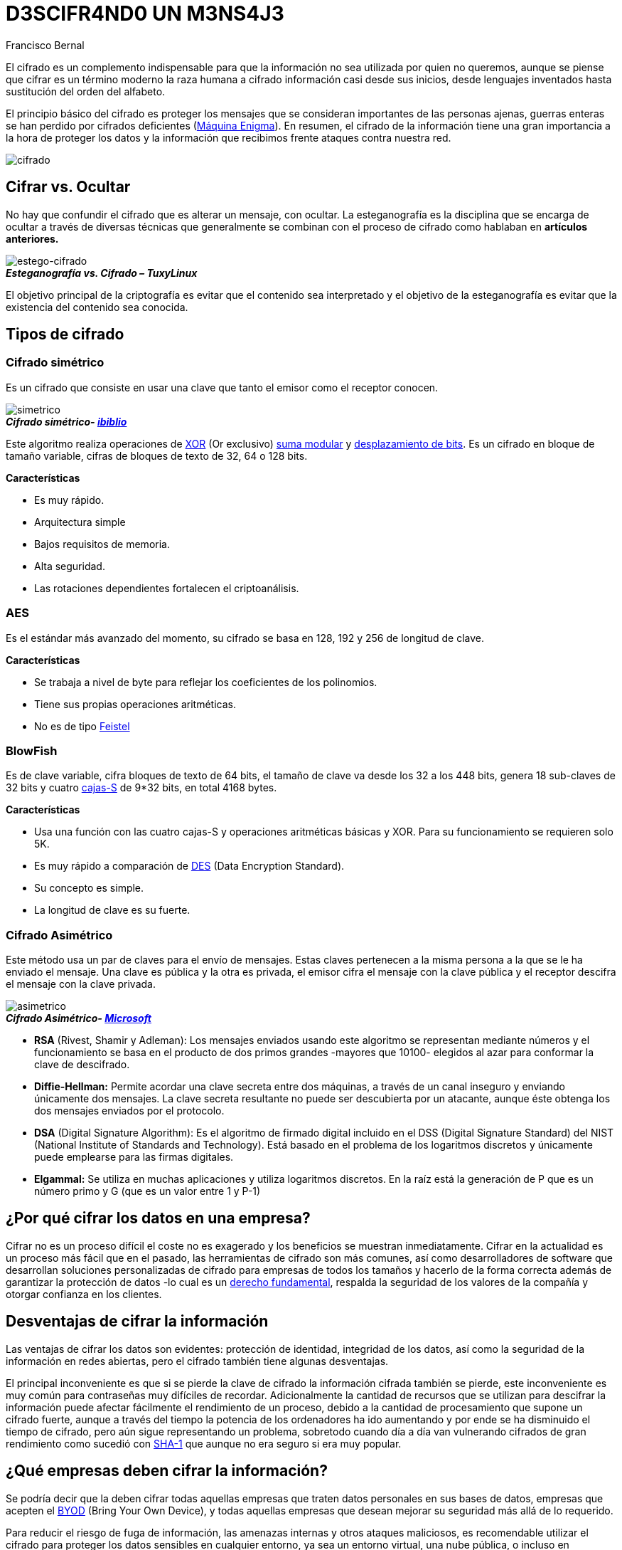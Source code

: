 :slug: descifrando-mensaje/
:date: 2017-04-04
:category: opiniones-de-seguridad
:tags: cifrar, seguridad, criptografía
:Image: cifrado-preview.png
:alt: Colección de datos hexadecimales con candados
:description: TODO
:keywords: TODO
:author: Francisco Bernal
:writer: pacho
:name: Francisco Bernal Baquero
:about1: Ingeniero Electrónico.
:about2: Programador en Python y Ruby, siempre dispuesto a aprender.

= D3SCIFR4ND0 UN M3NS4J3

El cifrado es un complemento indispensable para que la información no sea utilizada por quien no queremos, aunque se piense que 
cifrar es un término moderno la raza humana a cifrado información casi desde sus inicios, desde lenguajes inventados hasta 
sustitución del orden del alfabeto.

El principio básico del cifrado es proteger los mensajes que se consideran importantes de las personas ajenas, guerras enteras 
se han perdido por cifrados deficientes (https://hipertextual.com/2011/07/la-maquina-enigma-el-sistema-de-cifrado-que-puso-en-jaque-a-europa[Máquina Enigma]).
En resumen, el cifrado de la información tiene una gran importancia a la hora de proteger los datos y la información que recibimos 
frente ataques contra nuestra red.

image::cifrado.png[cifrado]

== Cifrar vs. Ocultar

No hay que confundir el cifrado que es alterar un mensaje, con ocultar. La esteganografía es la disciplina que se encarga de ocultar 
a través de diversas técnicas que generalmente se combinan con el proceso de cifrado como hablaban en *artículos anteriores.*

image::cifrado.gif[estego-cifrado]
.*_Esteganografía vs. Cifrado – TuxyLinux_*

El objetivo principal de la criptografía es evitar que el contenido sea interpretado y el objetivo de la esteganografía es evitar 
que la existencia del contenido sea conocida.

== Tipos de cifrado

=== Cifrado simétrico

Es un cifrado que consiste en usar una clave que tanto el emisor como el receptor conocen.

image::simetrico.gif[simetrico]
.*_Cifrado simétrico- https://www.ibiblio.org/[ibiblio]_*

Este algoritmo realiza operaciones de http://unicrom.com/compuerta-xor-o-exclusiva/[XOR] (Or exclusivo)
https://es.khanacademy.org/computing/computer-science/cryptography/modarithmetic/a/modular-addition-and-subtraction[suma modular] y
https://msdn.microsoft.com/es-es/library/336xbhcz.aspx[desplazamiento de bits]. Es un cifrado en bloque de tamaño variable, cifras 
de bloques de texto de 32, 64 o 128 bits.

*Características*

* Es muy rápido.
* Arquitectura simple
* Bajos requisitos de memoria.
* Alta seguridad.
* Las rotaciones dependientes fortalecen el criptoanálisis.

=== AES

Es el estándar más avanzado del momento, su cifrado se basa en 128, 192 y 256 de longitud de clave.

*Características*

* Se trabaja a nivel de byte para reflejar los coeficientes de los polinomios.
* Tiene sus propias operaciones aritméticas.
* No es de tipo http://cifradofeistel.blogspot.com.co/[Feistel]

=== BlowFish

Es de clave variable, cifra bloques de texto de 64 bits, el tamaño de clave va desde los 32 a los 448 bits, genera 18 sub-claves 
de 32 bits y cuatro https://es.wikipedia.org/wiki/Cajas-S[cajas-S] de 9*32 bits, en total 4168 bytes.

*Características*

* Usa una función con las cuatro cajas-S y operaciones aritméticas básicas y XOR. Para su funcionamiento se requieren solo 5K.
* Es muy rápido a comparación de http://es.ccm.net/contents/130-introduccion-al-cifrado-mediante-des[DES] (Data Encryption Standard).
* Su concepto es simple.
* La longitud de clave es su fuerte.

=== Cifrado Asimétrico

Este método usa un par de claves para el envío de mensajes. Estas claves pertenecen a la misma persona a la que se le ha enviado 
el mensaje. Una clave es pública y la otra es privada, el emisor cifra el mensaje con la clave pública y el receptor descifra 
el mensaje con la clave privada.

image::asimetrico.png[asimetrico]
.*_Cifrado Asimétrico- https://msdn.microsoft.com/en-us/library/ff650720.aspx[Microsoft]_*

* *RSA* (Rivest, Shamir y Adleman): Los mensajes enviados usando este algoritmo se representan mediante números y el funcionamiento
se basa en el producto de dos primos grandes -mayores que 10100- elegidos al azar para conformar la clave de descifrado.
* *Diffie-Hellman:* Permite acordar una clave secreta entre dos máquinas, a través de un canal inseguro y enviando únicamente 
dos mensajes. La clave secreta resultante no puede ser descubierta por un atacante, aunque éste obtenga los dos mensajes enviados 
por el protocolo.
* *DSA* (Digital Signature Algorithm): Es el algoritmo de firmado digital incluido en el DSS (Digital Signature Standard) del 
NIST (National Institute of Standards and Technology). Está basado en el problema de los logaritmos discretos y únicamente puede 
emplearse para las firmas digitales.
* *Elgammal:* Se utiliza en muchas aplicaciones y utiliza logaritmos discretos. En la raíz está la generación de P que es un 
número primo y G (que es un valor entre 1 y P-1)

== ¿Por qué cifrar los datos en una empresa?

Cifrar no es un proceso difícil el coste no es exagerado y los beneficios se muestran inmediatamente. Cifrar en la actualidad 
es un proceso más fácil que en el pasado, las herramientas de cifrado son más comunes, así como desarrolladores de software 
que desarrollan soluciones personalizadas de cifrado para empresas de todos los tamaños y hacerlo de la forma correcta además 
de garantizar la protección de datos -lo cual es un http://www.constitucioncolombia.com/titulo-2/capitulo-1/articulo-15[derecho fundamental],
respalda la seguridad de los valores de la compañía y otorgar confianza en los clientes.

== Desventajas de cifrar la información

Las ventajas de cifrar los datos son evidentes: protección de identidad, integridad de los datos, así como la seguridad de la 
información en redes abiertas, pero el cifrado también tiene algunas desventajas.

El principal inconveniente es que si se pierde la clave de cifrado la información cifrada también se pierde, este inconveniente 
es muy común para contraseñas muy difíciles de recordar. Adicionalmente la cantidad de recursos que se utilizan para descifrar 
la información puede afectar fácilmente el rendimiento de un proceso, debido a la cantidad de procesamiento que supone un cifrado 
fuerte, aunque a través del tiempo la potencia de los ordenadores ha ido aumentando y por ende se ha disminuido el tiempo de cifrado, 
pero aún sigue representando un problema, sobretodo cuando día a día van vulnerando cifrados de gran rendimiento como sucedió con 
https://security.googleblog.com/2017/02/announcing-first-sha1-collision.html[SHA-1] que aunque no era seguro si era muy popular.

== ¿Qué empresas deben cifrar la información?

Se podría decir que la deben cifrar todas aquellas empresas que traten datos personales en sus bases de datos, empresas que 
acepten el http://computerhoy.com/noticias/moviles/que-es-byod-ventajas-e-inconvenientes-7250[BYOD] (Bring Your Own Device), y 
todas aquellas empresas que desean mejorar su seguridad más allá de lo requerido. 

Para reducir el riesgo de fuga de información, las amenazas internas y otros ataques maliciosos, es recomendable utilizar el 
cifrado para proteger los datos sensibles en cualquier entorno, ya sea un entorno virtual, una nube pública, o incluso en 
servidores privados; esto incluye las bases de datos, los archivos almacenados en red, y todos los movimientos realizados en la 
infraestructura. A medida que crecen los activos el cifrado de los datos se convierte en una barrera indispensable ya que aplica 
un control de seguridad y de acceso a los datos sensibles así ya no se tenga acceso a ellos. *–Seguridad vs Privacidad–*
